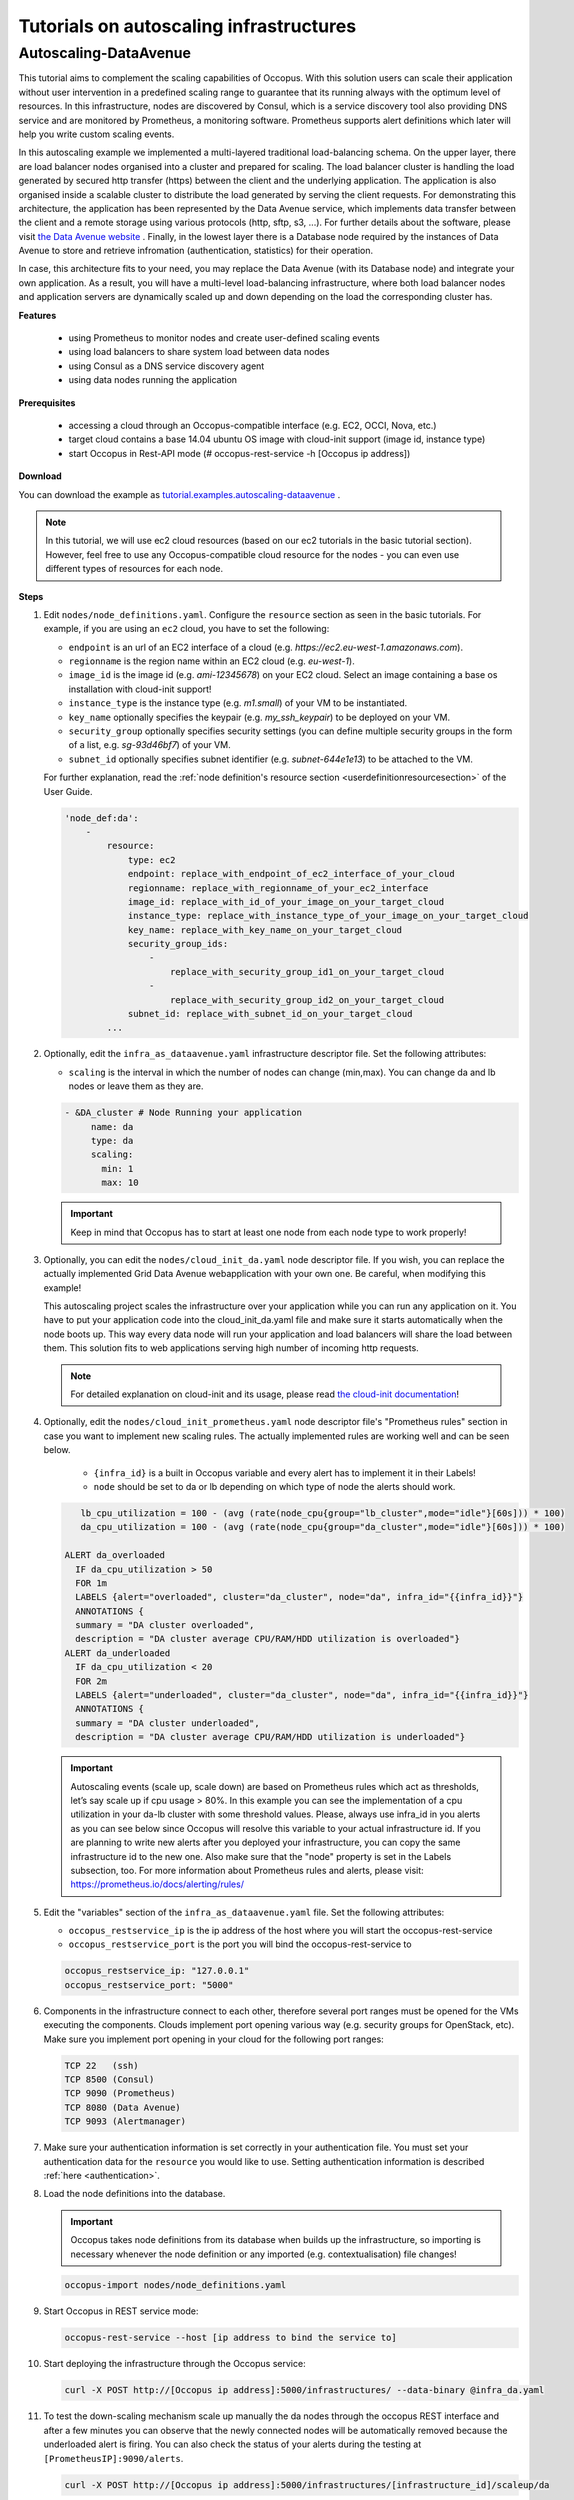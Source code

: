 .. _tutorial-autoscaling-infrastructures:

Tutorials on autoscaling infrastructures
========================================

Autoscaling-DataAvenue
~~~~~~~~~~~~~~~~~~~~~~

This tutorial aims to complement the scaling capabilities of Occopus. With this solution users can scale their application without user intervention in a predefined scaling range to guarantee that its running always with the optimum level of resources. In this infrastructure, nodes are discovered by Consul, which is a service discovery tool also providing DNS service and are monitored by Prometheus, a monitoring software. Prometheus supports alert definitions which later will help you write custom scaling events. 

In this autoscaling example we implemented a multi-layered traditional load-balancing schema. On the upper layer, there are load balancer nodes organised into a cluster and prepared for scaling. The load balancer cluster is handling the load generated by secured http transfer (https) between the client and the underlying application. The application is also organised inside a scalable cluster to distribute the load generated by serving the client requests. For demonstrating this architecture, the application has been represented by the Data Avenue service, which implements data transfer between the client and a remote storage using various protocols (http, sftp, s3, ...). For further details about the software, please visit `the Data Avenue website <https://data-avenue.eu>`_ . Finally, in the lowest layer there is a Database node required by the instances of Data Avenue to store and retrieve infromation (authentication, statistics) for their operation.

In case, this architecture fits to your need, you may replace the Data Avenue (with its Database node) and integrate your own application. As a result, you will have a multi-level load-balancing infrastructure, where both load balancer nodes and application servers are dynamically scaled up and down depending on the load the corresponding cluster has.

**Features**

 - using Prometheus to monitor nodes and create user-defined scaling events
 - using load balancers to share system load between data nodes
 - using Consul as a DNS service discovery agent
 - using data nodes running the application

**Prerequisites**

 - accessing a cloud through an Occopus-compatible interface (e.g. EC2, OCCI, Nova, etc.)
 - target cloud contains a base 14.04 ubuntu OS image with cloud-init support (image id, instance type)
 - start Occopus in Rest-API mode (# occopus-rest-service -h [Occopus ip address])

**Download**

You can download the example as `tutorial.examples.autoscaling-dataavenue <../../examples/autoscaling-dataavenue.tgz>`_ .

.. note::

   In this tutorial, we will use ec2 cloud resources (based on our ec2 tutorials in the basic tutorial section). However, feel free to use any Occopus-compatible cloud resource for the nodes - you can even use different types of resources for each node.

**Steps**

#. Edit ``nodes/node_definitions.yaml``. Configure the ``resource`` section as seen in the basic tutorials. For example, if you are using an ``ec2`` cloud, you have to set the following:

   - ``endpoint`` is an url of an EC2 interface of a cloud (e.g. `https://ec2.eu-west-1.amazonaws.com`).
   - ``regionname`` is the region name within an EC2 cloud (e.g. `eu-west-1`).
   - ``image_id`` is the image id (e.g. `ami-12345678`) on your EC2 cloud. Select an image containing a base os installation with cloud-init support!
   - ``instance_type`` is the instance type (e.g. `m1.small`) of your VM to be instantiated.
   - ``key_name``  optionally specifies the keypair (e.g. `my_ssh_keypair`) to be deployed on your VM.
   - ``security_group`` optionally specifies security settings (you can define multiple security groups in the form of a list, e.g. `sg-93d46bf7`) of your VM.
   - ``subnet_id`` optionally specifies subnet identifier (e.g. `subnet-644e1e13`) to be attached to the VM.

   For further explanation, read the :ref:`node definition's resource section <userdefinitionresourcesection>` of the User Guide.

   .. code::

     'node_def:da':
         -
             resource:
                 type: ec2
                 endpoint: replace_with_endpoint_of_ec2_interface_of_your_cloud
                 regionname: replace_with_regionname_of_your_ec2_interface
                 image_id: replace_with_id_of_your_image_on_your_target_cloud
                 instance_type: replace_with_instance_type_of_your_image_on_your_target_cloud
                 key_name: replace_with_key_name_on_your_target_cloud
                 security_group_ids:
                     -
                         replace_with_security_group_id1_on_your_target_cloud
                     -
                         replace_with_security_group_id2_on_your_target_cloud
                 subnet_id: replace_with_subnet_id_on_your_target_cloud
             ...
  

#. Optionally, edit the ``infra_as_dataavenue.yaml`` infrastructure descriptor file. Set the following attributes:

   - ``scaling`` is the interval in which the number of nodes can change (min,max). You can change da and lb nodes or leave them as they are.
   
   .. code::
      
      - &DA_cluster # Node Running your application
  	   name: da
	   type: da
  	   scaling:
 	     min: 1
 	     max: 10

   .. important::

      Keep in mind that Occopus has to start at least one node from each node type to work properly!

#. Optionally, you can edit the ``nodes/cloud_init_da.yaml`` node descriptor file. If you wish, you can replace the actually implemented Grid Data Avenue webapplication with your own one. Be careful, when modifying this example! 

   This autoscaling project scales the infrastructure over your application while you can run any application on it. You have to put your application code into the cloud_init_da.yaml file and make sure it starts automatically when the node boots up. This way every data node will run your application and load balancers will share the load between them. This solution fits to web applications serving high number of incoming http requests.

   .. note::

     For detailed explanation on cloud-init and its usage, please read `the cloud-init documentation <http://cloudinit.readthedocs.org/en/latest/topics/examples.html>`_!

#. Optionally, edit the ``nodes/cloud_init_prometheus.yaml`` node descriptor file's "Prometheus rules" section in case you want to implement new scaling rules. The actually implemented rules are working well and can be seen below.
   
	- ``{infra_id}`` is a built in Occopus variable and every alert has to implement it in their Labels!
	- ``node`` should be set to da or lb depending on which type of node the alerts should work.

   .. code::
      
       lb_cpu_utilization = 100 - (avg (rate(node_cpu{group="lb_cluster",mode="idle"}[60s])) * 100)
       da_cpu_utilization = 100 - (avg (rate(node_cpu{group="da_cluster",mode="idle"}[60s])) * 100)
 
    ALERT da_overloaded
      IF da_cpu_utilization > 50 
      FOR 1m
      LABELS {alert="overloaded", cluster="da_cluster", node="da", infra_id="{{infra_id}}"}
      ANNOTATIONS {
      summary = "DA cluster overloaded",
      description = "DA cluster average CPU/RAM/HDD utilization is overloaded"}
    ALERT da_underloaded
      IF da_cpu_utilization < 20
      FOR 2m
      LABELS {alert="underloaded", cluster="da_cluster", node="da", infra_id="{{infra_id}}"}
      ANNOTATIONS {
      summary = "DA cluster underloaded",
      description = "DA cluster average CPU/RAM/HDD utilization is underloaded"}
 		

   .. important::

      Autoscaling events (scale up, scale down) are based on Prometheus rules which act as thresholds, let’s say scale up if cpu usage > 80%. In this example you can see the implementation of a cpu utilization in your da-lb cluster with some threshold values. Please, always use infra_id in you alerts as you can see below since Occopus will resolve this variable to your actual infrastructure id. If you are planning to write new alerts after you deployed your infrastructure, you can copy the same infrastructure id to the new one. Also make sure that the "node" property is set in the Labels subsection, too. For more information about Prometheus rules and alerts, please visit: https://prometheus.io/docs/alerting/rules/


#. Edit the "variables" section of the ``infra_as_dataavenue.yaml`` file. Set the following attributes:

   - ``occopus_restservice_ip`` is the ip address of the host where you will start the occopus-rest-service
   - ``occopus_restservice_port`` is the port you will bind the occopus-rest-service to
   
   .. code::
 
    occopus_restservice_ip: "127.0.0.1"
    occopus_restservice_port: "5000" 

#. Components in the infrastructure connect to each other, therefore several port ranges must be opened for the VMs executing the components. Clouds implement port opening various way (e.g. security groups for OpenStack, etc). Make sure you implement port opening in your cloud for the following port ranges:

   .. code::

      TCP 22   (ssh)
      TCP 8500 (Consul)
      TCP 9090 (Prometheus)
      TCP 8080 (Data Avenue)
      TCP 9093 (Alertmanager)
 
#. Make sure your authentication information is set correctly in your authentication file. You must set your authentication data for the ``resource`` you would like to use. Setting authentication information is described :ref:`here <authentication>`.

#. Load the node definitions into the database.

   .. important::

      Occopus takes node definitions from its database when builds up the infrastructure, so importing is necessary whenever the node definition or any imported (e.g. contextualisation) file changes!

   .. code::

      occopus-import nodes/node_definitions.yaml

#. Start Occopus in REST service mode:

   .. code::

      occopus-rest-service --host [ip address to bind the service to]

#. Start deploying the infrastructure through the Occopus service: 

   .. code::

      curl -X POST http://[Occopus ip address]:5000/infrastructures/ --data-binary @infra_da.yaml

#. To test the down-scaling mechanism scale up manually the da nodes through the occopus REST interface and after a few minutes you can observe that the newly connected nodes will be automatically removed because the underloaded alert is firing. You can also check the status of your alerts during the testing at ``[PrometheusIP]:9090/alerts``.

   .. code::

      curl -X POST http://[Occopus ip address]:5000/infrastructures/[infrastructure_id]/scaleup/da
   
   .. important::

      Depending on the cloud you are using for you virtual machines it can take a few minutes to start a new node and connect it to your infrastructure. The connected nodes are present on prometheus's Targets page.

#. To test the up-scaling mechanism put some load on the data nodes with the command below. Just select one of your LB node and generate load on it with running the command below in a few copy. After a few minutes the cluster will be overloaded, the overloaded alerts will fire in Prometheus and a new da node will be started and connected to your cluster. Also, if you stop sending files for a while, the overloaded alerts will fire in Prometheus and one (or more) of the da nodes will be shut (scaled) down.

   To query the nodes and their ip addresses, use this command:

   .. code::

      curl -X GET http://[Occopus ip]:5000/infrastructures/[infrastructure_id]
   
   Once, you have the ip of the selected LB node, generate load on it by transferring a 1GB file using the command below. Do not forget to update the placeholder!

   .. code::

      curl -k -o /dev/null -H "X-Key: 1a7e159a-ffd8-49c8-8b40-549870c70e73" -H "X-URI:https://autoscale.s3.lpds.sztaki.hu/files_for_autoscale/1GB.dat" http://[LB node ip address]/blacktop3/rest/file 

   To check the status of alerts under Prometheus during the testing, keep watching the following url in your browser:

   .. code::
 
      http://[prometheus node ip]:9090/alerts
 
   .. important::

      Depending on the cloud you are using for you virtual machines it can take a few minutes to start a new node and connect it to your infrastructure. The connected nodes are present on prometheus's Targets page.

#. Finally, you may destroy the infrastructure using the infrastructure id.

   .. code::

      curl -X DELETE http://[occopus ip address]:5000/infrastructures/[infra id]


